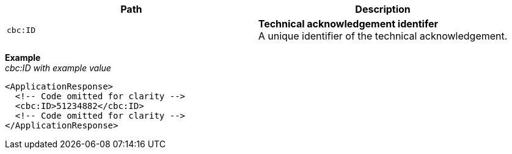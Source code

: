 |===
|Path |Description

|`cbc:ID`
|**Technical acknowledgement identifer** +
A unique identifier of the technical acknowledgement.
|===

*Example* +
_cbc:ID with example value_
[source,xml]
----
<ApplicationResponse>
  <!-- Code omitted for clarity -->
  <cbc:ID>51234882</cbc:ID>
  <!-- Code omitted for clarity -->
</ApplicationResponse>
----
